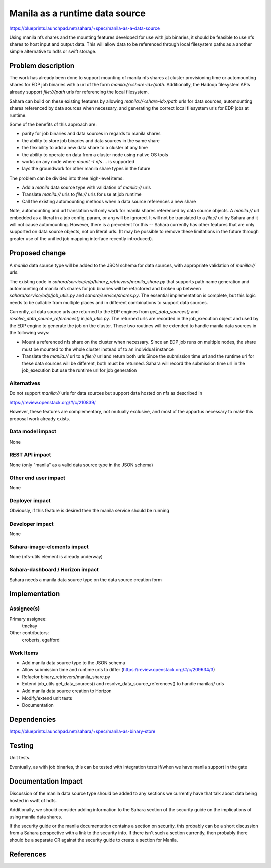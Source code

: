 ..
 This work is licensed under a Creative Commons Attribution 3.0 Unported
 License.

 http://creativecommons.org/licenses/by/3.0/legalcode

===============================
Manila as a runtime data source
===============================

https://blueprints.launchpad.net/sahara/+spec/manila-as-a-data-source

Using manila nfs shares and the mounting features developed for use with
job binaries, it should be feasible to use nfs shares to host input
and output data. This will allow data to be referenced through local
filesystem paths as a another simple alternative to hdfs or swift storage.


Problem description
===================

The work has already been done to support mounting of manila nfs shares at
cluster provisioning time or automounting shares for EDP job binaries with a
url of the form *manila://<share-id>/path*. Additionally, the Hadoop filesystem
APIs already support *file:///path* urls for referencing the local filesystem.

Sahara can build on these existing features by allowing
*manila://<share-id>/path* urls for data sources, automounting shares
referenced by data sources when necessary, and generating the correct
local filesystem urls for EDP jobs at runtime.

Some of the benefits of this approach are:

* parity for job binaries and data sources in regards to manila shares
* the ability to store job binaries and data sources in the same share
* the flexibility to add a new data share to a cluster at any time
* the ability to operate on data from a cluster node using native OS tools
* works on any node where *mount -t nfs ...* is supported
* lays the groundwork for other manila share types in the future

The problem can be divided into three high-level items:

* Add a *manila* data source type with validation of *manila://* urls
* Translate *manila://* urls to *file://* urls for use at job runtime
* Call the existing automounting methods when a data source references
  a new share

Note, automounting and url translation will only work for manila shares
referenced by data source objects. A *manila://* url embedded as a literal
in a job config, param, or arg will be ignored.  It will not be translated
to a *file://* url by Sahara and it will not cause automounting. However,
there is a precedent for this -- Sahara currently has other features that
are only supported on data source objects, not on literal urls. (It may
be possible to remove these limitations in the future through greater
use of the unified job mapping interface recently introduced).

Proposed change
===============

A *manila* data source type will be added to the JSON schema for data sources,
with appropriate validation of *manilla://* urls.

The existing code in *sahara/service/edp/binary_retrievers/manila_share.py*
that supports path name generation and automounting of manila nfs shares for
job binaries will be refactored and broken up between
*sahara/service/edp/job_utils.py* and *sahara/service/shares.py*. The essential
implementation is complete, but this logic needs to be callable from multiple
places and in different combinations to support data sources.

Currently, all data source urls are returned to the EDP engines from
*get_data_sources()* and *resolve_data_source_references()* in *job_utils.py*.
The returned urls are recorded in the job_execution object and used by the
EDP engine to generate the job on the cluster. These two routines will be
extended to handle manila data sources in the following ways:

* Mount a referenced nfs share on the cluster when necessary. Since an
  EDP job runs on multiple nodes, the share must be mounted to the whole
  cluster instead of to an individual instance

* Translate the *manila://* url to a *file://* url and return both urls
  Since the submission time url and the runtime url for these data
  sources will be different, both must be returned. Sahara will record
  the submission time url in the job_execution but use the runtime url
  for job generation

Alternatives
------------

Do not support *manila://* urls for data sources but support data hosted on nfs
as described in

https://review.openstack.org/#/c/210839/

However, these features are complementary, not mutually exclusive, and most of
the appartus necessary to make this proposal work already exists.

Data model impact
-----------------

None

REST API impact
---------------

None (only "manila" as a valid data source type in the JSON schema)

Other end user impact
---------------------

None

Deployer impact
---------------

Obviously, if this feature is desired then the manila service should be running

Developer impact
----------------

None

Sahara-image-elements impact
----------------------------

None (nfs-utils element is already underway)

Sahara-dashboard / Horizon impact
---------------------------------

Sahara needs a manila data source type on the data source creation form


Implementation
==============

Assignee(s)
-----------

Primary assignee:
  tmckay

Other contributors:
  croberts, egafford

Work Items
----------

* Add manila data source type to the JSON schema
* Allow submission time and runtime urls to differ
  (https://review.openstack.org/#/c/209634/3)
* Refactor binary_retrievers/manila_share.py
* Extend job_utils get_data_sources() and resolve_data_source_references()
  to handle manila:// urls
* Add manila data source creation to Horizon
* Modify/extend unit tests
* Documentation

Dependencies
============

https://blueprints.launchpad.net/sahara/+spec/manila-as-binary-store


Testing
=======

Unit tests.

Eventually, as with job binaries, this can be tested with integration
tests if/when we have manila support in the gate


Documentation Impact
====================

Discussion of the manila data source type should be added to any
sections we currently have that talk about data being hosted in swift of hdfs.

Additionally, we should consider adding information to the Sahara section
of the security guide on the implications of using manila data shares.

If the security guide or the manila documentation contains a section on
security, this probably can be a short discussion from a Sahara perspective
with a link to the security info. If there isn't such a section currently, then
probably there should be a separate CR against the security guide to create a
section for Manila.

References
==========
